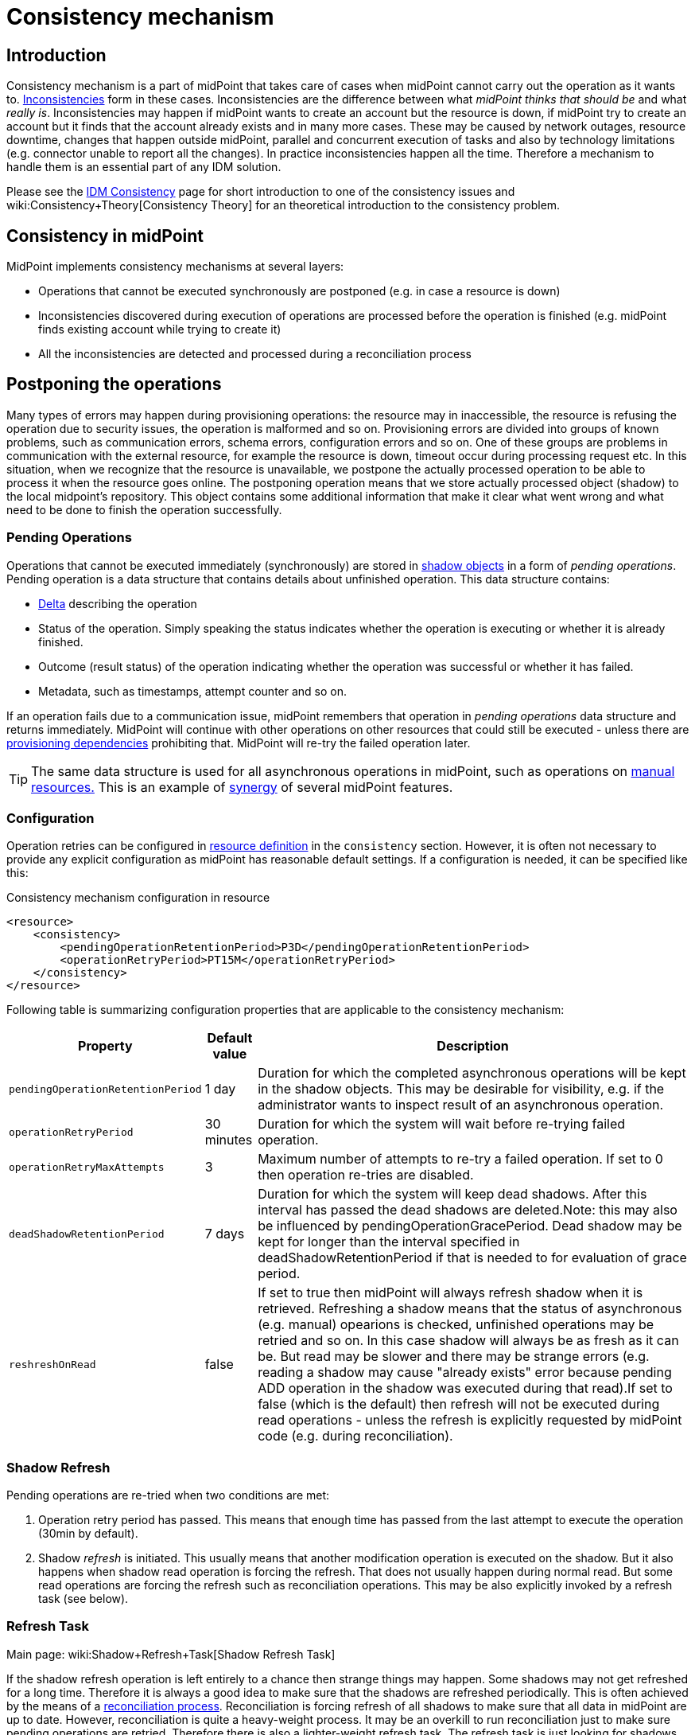 = Consistency mechanism
:page-wiki-name: Consistency mechanism
:page-wiki-id: 6881282
:page-wiki-metadata-create-user: katkav
:page-wiki-metadata-create-date: 2012-11-22T09:54:51.391+01:00
:page-wiki-metadata-modify-user: rpudil
:page-wiki-metadata-modify-date: 2019-12-06T10:13:14.361+01:00
:page-since: "3.9"
:page-toc: top
:page-midpoint-feature: true
:page-alias: { "parent" : "/midpoint/features/current/" }
:page-upkeep-status: yellow

== Introduction

Consistency mechanism is a part of midPoint that takes care of cases when midPoint cannot carry out the operation as it wants to.
xref:/iam/idm-consistency/[Inconsistencies] form in these cases.
Inconsistencies are the difference between what _midPoint thinks that should be_ and what _really is_. Inconsistencies may happen if midPoint wants to create an account but the resource is down, if midPoint try to create an account but it finds that the account already exists and in many more cases.
These may be caused by network outages, resource downtime, changes that happen outside midPoint, parallel and concurrent execution of tasks and also by technology limitations (e.g. connector unable to report all the changes).
In practice inconsistencies happen all the time.
Therefore a mechanism to handle them is an essential part of any IDM solution.

Please see the xref:/iam/idm-consistency/[IDM Consistency] page for short introduction to one of the consistency issues and wiki:Consistency+Theory[Consistency Theory] for an theoretical introduction to the consistency problem.


== Consistency in midPoint

MidPoint implements consistency mechanisms at several layers:

* Operations that cannot be executed synchronously are postponed (e.g. in case a resource is down)

* Inconsistencies discovered during execution of operations are processed before the operation is finished (e.g. midPoint finds existing account while trying to create it)

* All the inconsistencies are detected and processed during a reconciliation process


== Postponing the operations

Many types of errors may happen during provisioning operations: the resource may in inaccessible, the resource is refusing the operation due to security issues, the operation is malformed and so on.
Provisioning errors are divided into groups of known problems, such as communication errors, schema errors, configuration errors and so on.
One of these groups are problems in communication with the external resource, for example the resource is down, timeout occur during processing request etc.
In this situation, when we recognize that the resource is unavailable, we postpone the actually processed operation to be able to process it when the resource goes online.
The postponing operation means that we store actually processed object (shadow) to the local midpoint's repository.
This object contains some additional information that make it clear what went wrong and what need to be done to finish the operation successfully.


=== Pending Operations

Operations that cannot be executed immediately (synchronously) are stored in xref:/midpoint/reference/resources/shadow/[shadow objects] in a form of _pending operations_. Pending operation is a data structure that contains details about unfinished operation.
This data structure contains:

* xref:/midpoint/devel/prism/concepts/deltas/[Delta] describing the operation

* Status of the operation.
Simply speaking the status indicates whether the operation is executing or whether it is already finished.

* Outcome (result status) of the operation indicating whether the operation was successful or whether it has failed.

* Metadata, such as timestamps, attempt counter and so on.

If an operation fails due to a communication issue, midPoint remembers that operation in _pending operations_ data structure and returns immediately.
MidPoint will continue with other operations on other resources that could still be executed - unless there are xref:/midpoint/reference/resources/provisioning-dependencies/[provisioning dependencies] prohibiting that.
MidPoint will re-try the failed operation later.

[TIP]
====
The same data structure is used for all asynchronous operations in midPoint, such as operations on xref:/midpoint/reference/resources/manual/[manual resources.] This is an example of xref:/midpoint/features/synergy/[synergy] of several midPoint features.
====


=== Configuration

Operation retries can be configured in xref:/midpoint/reference/resources/resource-configuration/[resource definition] in the `consistency` section.
However, it is often not necessary to provide any explicit configuration as midPoint has reasonable default settings.
If a configuration is needed, it can be specified like this:

.Consistency mechanism configuration in resource
[source,xml]
----
<resource>
    <consistency>
        <pendingOperationRetentionPeriod>P3D</pendingOperationRetentionPeriod>
        <operationRetryPeriod>PT15M</operationRetryPeriod>
    </consistency>
</resource>
----

Following table is summarizing configuration properties that are applicable to the consistency mechanism:

[%autowidth]
|===
| Property | Default value | Description

| `pendingOperationRetentionPeriod`
| 1 day
| Duration for which the completed asynchronous operations will be kept in the shadow objects.
This may be desirable for visibility, e.g. if the administrator wants to inspect result of an asynchronous operation.


| `operationRetryPeriod`
| 30 minutes
| Duration for which the system will wait before re-trying failed operation.


| `operationRetryMaxAttempts`
| 3
| Maximum number of attempts to re-try a failed operation.
If set to 0 then operation re-tries are disabled.


| `deadShadowRetentionPeriod`
| 7 days
| Duration for which the system will keep dead shadows.
After this interval has passed the dead shadows are deleted.Note: this may also be influenced by pendingOperationGracePeriod.
Dead shadow may be kept for longer than the interval specified in deadShadowRetentionPeriod if that is needed to for evaluation of grace period.


| `reshreshOnRead`
| false
| If set to true then midPoint will always refresh shadow when it is retrieved.
Refreshing a shadow means that the status of asynchronous (e.g. manual) opearions is checked, unfinished operations may be retried and so on.
In this case shadow will always be as fresh as it can be.
But read may be slower and there may be strange errors (e.g. reading a shadow may cause "already exists" error because pending ADD operation in the shadow was executed during that read).If set to false (which is the default) then refresh will not be executed during read operations - unless the refresh is explicitly requested by midPoint code (e.g. during reconciliation).


|===


=== Shadow Refresh

Pending operations are re-tried when two conditions are met:

. Operation retry period has passed.
This means that enough time has passed from the last attempt to execute the operation (30min by default).

. Shadow _refresh_ is initiated.
This usually means that another modification operation is executed on the shadow.
But it also happens when shadow read operation is forcing the refresh.
That does not usually happen during normal read.
But some read operations are forcing the refresh such as reconciliation operations.
This may be also explicitly invoked by a refresh task (see below).


=== Refresh Task

Main page: wiki:Shadow+Refresh+Task[Shadow Refresh Task]

If the shadow refresh operation is left entirely to a chance then strange things may happen.
Some shadows may not get refreshed for a long time.
Therefore it is always a good idea to make sure that the shadows are refreshed periodically.
This is often achieved by the means of a xref:/midpoint/reference/synchronization/introduction/[reconciliation process]. Reconciliation is forcing refresh of all shadows to make sure that all data in midPoint are up to date.
However, reconciliation is quite a heavy-weight process.
It may be an overkill to run reconciliation just to make sure pending operations are retried.
Therefore there is also a lighter-weight refresh task.
The refresh task is just looking for shadows with pending operations and the task is forcing refresh of such shadows.
Therefore running the refresh task can make sure that pending operations are retried.

Refresh task is very simple:

[source,xml]
----
<task>
    <name>Shadow refresh</name>
    ...
    <handlerUri>http://midpoint.evolveum.com/xml/ns/public/model/shadowRefresh/handler-3</handlerUri>
    <recurrence>recurring</recurrence>
    <schedule>
        <interval>10</interval>
    </schedule>
</task>
----

Refresh task is quite lightweight and efficient.
Therefore it can usually be scheduled for quite a frequent execution, usually executing every few minutes.

[TIP]
====
This is the same refresh task that is used for wiki:Manual+Resource+Configuration[manual resources]. In fact the mechanism of _pending operations_ is the same for both consistency mechanism and manual resources, therefore also the same refresh task is used.

See wiki:Shadow+Refresh+Task[Shadow Refresh Task] page for more details.

====


== Discovery

Discovery is used as one way to detect and eliminate the inconsistencies.
It runs while executing operation when we recognize that something with the processed object is not okay.
For example, the user tries to get account that is not actually present on the resource but only the shadow exists in the midpoint's repository.
This shadow was created during resource unavailability and the account needs to be created on the resource when it goes online.
Another example is, when the shadow contains pending modification.
In this case, when the resource is not up, we first try to apply this modifications to the account and then return the most fresh account.
Also, if the administrator gets the account that is not found on the resource, but the shadow exists we run discovery to find out what to do with this present shadow.


=== Handling different situations


==== Get  with previous problem in communication with resource while adding account

When the provisioning is requested to get account from the resource and only incomplete shadow exists (this shadow does not have the identifier of the real account on the resource), we run the discovery and tries to complete the previous operation (in this case, create account on the resource).
Discovery may be a quite a long process and it is not good to run it by every get request when we are not sure that the resource is up now.
Therefore, the discovery by get operation runs only if the resource is up (the resource has last availability status which tells us if the resource is up or down).
After finishing the operation successfully, the new account is created on the resource and we return this, most fresh, account.
If the resource is still unavailable we do not run discovery and we return the incomplete shadow.


==== Get  with previous problem in communication with resource while modifying account

This situation is similar to previous one, with one difference that if the resource is up and we run discovery, the account is not created, but pending modifications are applied to the account on the resource and the most fresh object is returned.


==== Get  object is not found on the external resource

In this scenario, administrator tries to get account, that is not present on the external resource.
Or example, such situation can be formatted if the external resource does not support synchronization and someone deletes the account directly from the resource.
Now, we have shadow in the midpoint's repository that has invalid link to the real account.
We run discovery to find out what to do with such shadow.
There are two possibilities, either the shadow is deleted or the account on the resource is re-created.
It depends on the way, how the original account was created.
If it was created using assignment, the result of the discovery is re-created account on the external resource which we return to administrator.
If the account was created directly (not using assignment), the shadow is deleted.


=== Configuration

For the discovery mechanism we do not need any additional settings.
As discovery is yet another way how midPoint detects changes, all what you need is to have configured xref:/midpoint/reference/synchronization/introduction/[synchronization] part in the resource description.


== Reconciliation

xref:/midpoint/reference/synchronization/introduction/[Reconciliation process] (also called synchronization) is a standard way how identity management systems solve possible inconsistencies.
It is used to scan external resource and find out changes that have been not applied yet because of some reason, e.q. when administrator made changes on external resource, synchronization was suspended.
In the midPoint we use this standard reconciliation process, but we also add another option.
In out reconciliation process we process not only changes from the external resource but also the changes from the local midPoint's repository.
In this way, we add opaque direction for handling.
In the direction from midpoint's repository to external resource, we search through shadows and if the one with additional information is found, we try to process it and complete previous failed operation.


== History

This page describes consistency mechanism used in midPoint 3.9 and later versions.
MidPoint has consistency mechanism since almost the beginning.
However, the mechanism was revised and significantly updated in midPoint 3.9. For information about the earlier versions please see wiki:Consistency+mechanism+(3.8+and+earlier)[Consistency mechanism (3.8 and earlier)] page.

== See Also

* xref:/iam/idm-consistency/[IDM Consistency]

* wiki:Consistency+Theory[Consistency Theory]

* xref:/midpoint/reference/concepts/relativity/[Relativity]

* xref:/midpoint/reference/synchronization/introduction/[Reconciliation process]

* wiki:Shadow+Refresh+Task[Shadow Refresh Task]

* xref:/connectors/connid/1.x/connector-development-guide/[Connector Development Guide - DiscoverySupport]